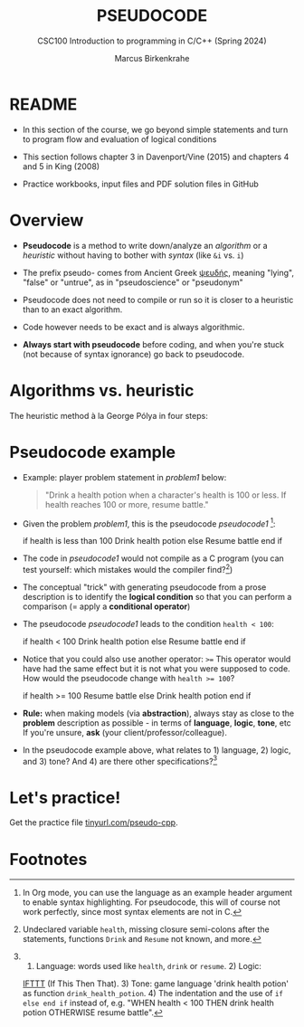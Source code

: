 #+TITLE: PSEUDOCODE
#+AUTHOR:Marcus Birkenkrahe
#+SUBTITLE:CSC100 Introduction to programming in C/C++ (Spring 2024)
#+STARTUP: overview hideblocks indent inlineimages
#+OPTIONS: toc:1 ^:nil
#+PROPERTY: header-args:C :main yes :includes <stdio.h> :exports both :results output :noweb yes :tangle yes
* README

- In this section of the course, we go beyond simple statements and
  turn to program flow and evaluation of logical conditions

- This section follows chapter 3 in Davenport/Vine (2015) and
  chapters 4 and 5 in King (2008)

- Practice workbooks, input files and PDF solution files in GitHub

* Overview

- *Pseudocode* is a method to write down/analyze an /algorithm/ or a
  /heuristic/ without having to bother with /syntax/ (like ~&i~ vs. ~i~)

- The prefix pseudo- comes from Ancient Greek [[https://en.wiktionary.org/wiki/%CF%88%CE%B5%CF%85%CE%B4%CE%AE%CF%82][ψευδής]], meaning
  "lying", "false" or "untrue", as in "pseudoscience" or "pseudonym"

- Pseudocode does not need to compile or run so it is closer to a
  heuristic than to an exact algorithm.

- Code however needs to be exact and is always algorithmic.

- *Always start with pseudocode* before coding, and when you're stuck
  (not because of syntax ignorance) go back to pseudocode.

* Algorithms vs. heuristic

The heuristic method à la George Pólya in four steps:
#+attr_latex: :width 400px
[[../img/polya.png]]

* Pseudocode example

- Example: player problem statement in [[problem1]] below:
  #+name: problem1
  #+begin_quote
  "Drink a health potion when a character's health is 100 or
  less. If health reaches 100 or more, resume battle."
  #+end_quote

- Given the problem [[problem1]], this is the pseudocode [[pseudocode1 ]][fn:1]:
  #+name: pseudocode1
  #+begin_example C
  if health is less than 100
    Drink health potion
  else
    Resume battle
  end if
  #+end_example

- The code in [[pseudocode1]] would not compile as a C program (you can
  test yourself: which mistakes would the compiler find?[fn:2])

- The conceptual "trick" with generating pseudocode from a prose
  description is to identify the *logical condition* so that you can
  perform a comparison (= apply a *conditional operator*)

- The pseudocode [[pseudocode1]] leads to the condition ~health < 100~:
  #+name: pseudocode11
  #+begin_example C
  if health < 100
    Drink health potion
  else
    Resume battle
  end if
  #+end_example
- Notice that you could also use another operator: ~>=~ This operator
  would have had the same effect but it is not what you were supposed
  to code. How would the pseudocode change with ~health >= 100~?
  #+name: pseudocode12
  #+begin_example C
  if health >= 100
    Resume battle
  else
    Drink health potion
  end if
  #+end_example

- *Rule:* when making models (via *abstraction*), always stay as close to
  the *problem* description as possible - in terms of *language*, *logic*,
  *tone*, etc  If you're unsure, *ask* (your client/professor/colleague).

- In the pseudocode example above, what relates to 1) language, 2)
  logic, and 3) tone? And 4) are there other specifications?[fn:3]

* Let's practice!

Get the practice file [[http://tinyurl.com/pseudo-cpp][tinyurl.com/pseudo-cpp]].

* Footnotes

[fn:1]In Org mode, you can use the language as an example header
argument to enable syntax highlighting. For pseudocode, this will of
course not work perfectly, since most syntax elements are not in C.

[fn:2]Undeclared variable ~health~, missing closure semi-colons after
the statements, functions ~Drink~ and ~Resume~ not known, and more.

[fn:3] 1) Language: words used like ~health~, ~drink~ or ~resume~. 2) Logic:
[[https://ifttt.com/][IFTTT]] (If This Then That). 3) Tone: game language 'drink health
potion' as function ~drink_health_potion~. 4) The indentation and the
use of ~if else end if~ instead of, e.g. "WHEN health < 100 THEN drink
health potion OTHERWISE resume battle".
